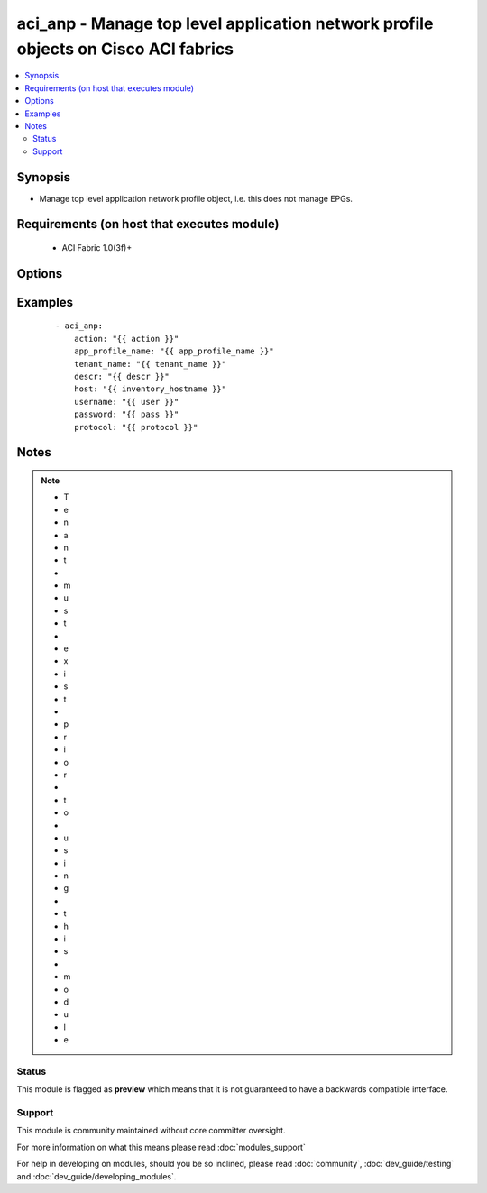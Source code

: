 .. _aci_anp:


aci_anp - Manage top level application network profile objects on Cisco ACI fabrics
+++++++++++++++++++++++++++++++++++++++++++++++++++++++++++++++++++++++++++++++++++

.. versionadded:: 2.4


.. contents::
   :local:
   :depth: 2


Synopsis
--------

* Manage top level application network profile object, i.e. this does not manage EPGs.


Requirements (on host that executes module)
-------------------------------------------

  * ACI Fabric 1.0(3f)+


Options
-------

.. raw:: html

    <table border=1 cellpadding=4>
    <tr>
    <th class="head">parameter</th>
    <th class="head">required</th>
    <th class="head">default</th>
    <th class="head">choices</th>
    <th class="head">comments</th>
    </tr>
                <tr><td>action<br/><div style="font-size: small;"></div></td>
    <td>yes</td>
    <td></td>
        <td><ul><li>post</li><li>get</li><li>delete</li></ul></td>
        <td><div>post, get or delete</div>        </td></tr>
                <tr><td>app_profile_name<br/><div style="font-size: small;"></div></td>
    <td>yes</td>
    <td></td>
        <td></td>
        <td><div>Tenant Name</div>        </td></tr>
                <tr><td>descr<br/><div style="font-size: small;"></div></td>
    <td>no</td>
    <td></td>
        <td></td>
        <td><div>Description for the AEP</div>        </td></tr>
                <tr><td>host<br/><div style="font-size: small;"></div></td>
    <td>yes</td>
    <td></td>
        <td></td>
        <td><div>IP Address or hostname of APIC resolvable by Ansible control host</div>        </td></tr>
                <tr><td>password<br/><div style="font-size: small;"></div></td>
    <td>yes</td>
    <td></td>
        <td></td>
        <td><div>Password used to login to the switch</div>        </td></tr>
                <tr><td>protocol<br/><div style="font-size: small;"></div></td>
    <td>no</td>
    <td>https</td>
        <td><ul><li>http</li><li>https</li></ul></td>
        <td><div>Dictates connection protocol to use</div>        </td></tr>
                <tr><td>tenant_name<br/><div style="font-size: small;"></div></td>
    <td>yes</td>
    <td></td>
        <td></td>
        <td><div>Tenant Name</div>        </td></tr>
                <tr><td>username<br/><div style="font-size: small;"></div></td>
    <td>yes</td>
    <td>admin</td>
        <td></td>
        <td><div>Username used to login to the switch</div>        </td></tr>
        </table>
    </br>



Examples
--------

 ::

    
    - aci_anp:
        action: "{{ action }}"
        app_profile_name: "{{ app_profile_name }}"
        tenant_name: "{{ tenant_name }}"
        descr: "{{ descr }}"
        host: "{{ inventory_hostname }}"
        username: "{{ user }}"
        password: "{{ pass }}"
        protocol: "{{ protocol }}"


Notes
-----

.. note::
    - T
    - e
    - n
    - a
    - n
    - t
    -  
    - m
    - u
    - s
    - t
    -  
    - e
    - x
    - i
    - s
    - t
    -  
    - p
    - r
    - i
    - o
    - r
    -  
    - t
    - o
    -  
    - u
    - s
    - i
    - n
    - g
    -  
    - t
    - h
    - i
    - s
    -  
    - m
    - o
    - d
    - u
    - l
    - e



Status
~~~~~~

This module is flagged as **preview** which means that it is not guaranteed to have a backwards compatible interface.


Support
~~~~~~~

This module is community maintained without core committer oversight.

For more information on what this means please read :doc:`modules_support`


For help in developing on modules, should you be so inclined, please read :doc:`community`, :doc:`dev_guide/testing` and :doc:`dev_guide/developing_modules`.
